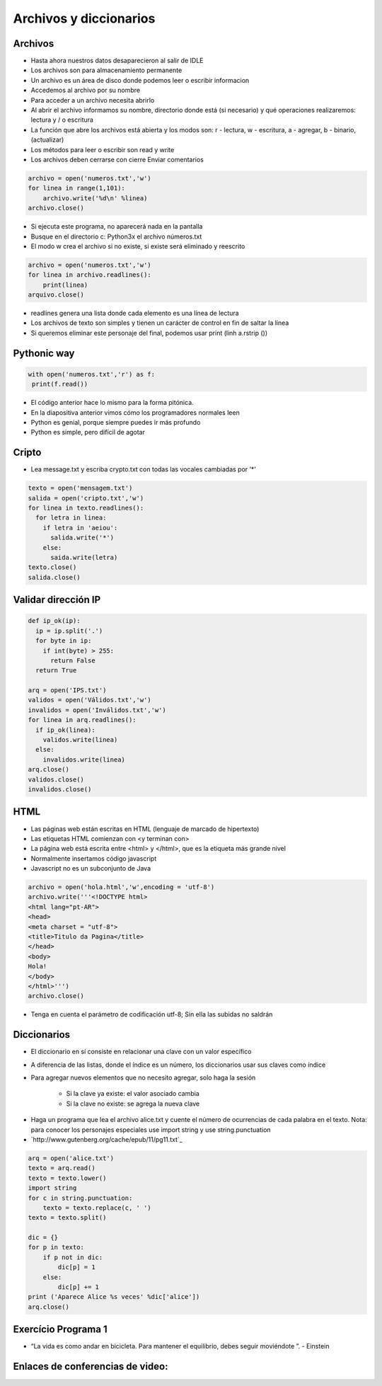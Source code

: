 
=======================
Archivos y diccionarios
=======================


.. image:: img/TWP10_001.jpeg
   :height: 14.925cm
   :width: 9.258cm
   :align: center
   :alt: 


Archivos
========

+ Hasta ahora nuestros datos desaparecieron al salir de IDLE
+ Los archivos son para almacenamiento permanente
+ Un archivo es un área de disco donde podemos leer o escribir informacion
+ Accedemos al archivo por su nombre
+ Para acceder a un archivo necesita abrirlo
+ Al abrir el archivo informamos su nombre, directorio donde está  (si necesario) y qué operaciones realizaremos: lectura y / o escritura
+ La función que abre los archivos está abierta y los modos son: r - lectura, w - escritura, a - agregar, b - binario,(actualizar)
+ Los métodos para leer o escribir son read y write
+ Los archivos deben cerrarse con cierre Enviar comentarios

.. code-block:: python

   archivo = open('numeros.txt','w')
   for linea in range(1,101):
       archivo.write('%d\n' %linea)
   archivo.close()



.. .. datafile:: numeros.txt
..    :edit: 
..    :hide: 

.. .. activecode:: Example7_1
..    :nocodelens:
..    :datafile: numeros.txt
..    :enabledownload:
..    :stdin:

..    arquivo = open('numeros.txt','w')
..    for linha in range(1,101):
..        arquivo.write('%d\n' %linha)
..    arquivo.close()


+ Si ejecuta este programa, no aparecerá nada en la pantalla
+ Busque en el directorio c: \ Python3x el archivo  números.txt
+ El modo w crea el archivo si no existe, si existe será eliminado y reescrito

.. code-block:: python

   archivo = open('numeros.txt','w')
   for linea in archivo.readlines():
       print(linea)
   arquivo.close()


.. .. activecode:: Example7_2
..    :nocodelens:
..    :datafile: numeros.txt
..    :enabledownload:
..    :stdin:

..    arquivo = open('numeros.txt','w')
..    for linha in arquivo.readlines():
..        print(linha)
..    arquivo.close()

+ readlines genera una lista donde cada elemento es una línea de lectura
+ Los archivos de texto son simples y tienen un carácter de control en fin de saltar la línea
+ Si queremos eliminar este personaje del final, podemos usar print (linh a.rstrip ())


Pythonic way
============


.. code-block:: python

   with open('numeros.txt','r') as f:
    print(f.read())

.. .. activecode:: Example7_3
..    :nocodelens:
..    :datafile: numeros.txt
..    :enabledownload:
..    :stdin:

..    with open('numeros.txt','r') as f:
..     print(f.read())


+ El código anterior hace lo mismo para la forma pitónica.
+ En la diapositiva anterior vimos cómo los programadores normales leen
+ Python es genial, porque siempre puedes ir más profundo
+ Python es simple, pero difícil de agotar


Cripto
======


+ Lea message.txt y escriba crypto.txt con todas las vocales cambiadas por ‘*’

.. code-block:: python

    texto = open('mensagem.txt')
    salida = open('cripto.txt','w')
    for linea in texto.readlines():
      for letra in linea:
        if letra in 'aeiou':
          salida.write('*')
        else:
          saida.write(letra)
    texto.close()
    salida.close()


Validar dirección IP
====================


.. .. datafile:: IPS.txt
..    :edit: 
..    :hide: 

..    200.135.80.9
..    192.168.1.1
..    8.35.67.74
..    257.32.4.5
..    85.345.1.2
..    1.2.3.4
..    9.8.284.5
..    192.168.0.256


.. .. datafile:: Válidos.txt
..    Válidos



.. .. datafile:: Inválidos.txt
..    Inválidos 

.. code-block:: python

    def ip_ok(ip):
      ip = ip.split('.')
      for byte in ip:
        if int(byte) > 255:
          return False
      return True

    arq = open('IPS.txt')
    validos = open('Válidos.txt','w')
    invalidos = open('Inválidos.txt','w')
    for linea in arq.readlines():
      if ip_ok(linea):
        validos.write(linea)
      else:
        invalidos.write(linea)
    arq.close()
    validos.close()
    invalidos.close()


HTML
====


+ Las páginas web están escritas en HTML (lenguaje de marcado de hipertexto)
+ Las etiquetas HTML comienzan con <y terminan con>
+ La página web está escrita entre <html> y </html>, que es la etiqueta más grande nivel
+ Normalmente insertamos código javascript
+ Javascript no es un subconjunto de Java


.. code-block:: python

    archivo = open('hola.html','w',encoding = 'utf-8')
    archivo.write('''<!DOCTYPE html>
    <html lang="pt-AR">
    <head>
    <meta charset = "utf-8">
    <title>Titulo da Pagina</title>
    </head>
    <body>
    Hola!
    </body>
    </html>''')
    archivo.close()


+ Tenga en cuenta el parámetro de codificación utf-8; Sin ella las subidas no saldrán

Diccionarios
============


+ El diccionario en sí consiste en relacionar una clave con un valor específico
+ A diferencia de las listas, donde el índice es un número, los diccionarios usar sus claves como índice
+ Para agregar nuevos elementos que no necesito agregar, solo haga la sesión

    + Si la clave ya existe: el valor asociado cambia
    + Si la clave no existe: se agrega la nueva clave

.. codelens:: Example7_4
         
        d = {}
        d['a'] = 'alpha'
        d['o'] = 'omega'
        d['g'] = 'gama'
        print(d)
        print(d['a'])


.. activecode:: Example7_5
   :nocodelens:
   :stdin:

   d = {}
   d['a'] = 'alpha'
   d['o'] = 'omega'
   d['g'] = 'gama'
   print(d)
   print(d['x'])

.. codelens:: Example7_6
         
        d = {}
        d['a'] = 'alpha'
        d['o'] = 'omega'
        d['g'] = 'gama'
        print(d.keys())
        print(d.values())
        print('g' in d)
        print('x' in d)
        for chave in d:
          print(chave)

+ Haga un programa que lea el archivo alice.txt y cuente el número de ocurrencias de cada palabra en el texto. Nota: para conocer los personajes especiales use import string y use string.punctuation
+ `http://www.gutenberg.org/cache/epub/11/pg11.txt`_


.. code-block:: python

    arq = open('alice.txt')
    texto = arq.read()
    texto = texto.lower()
    import string
    for c in string.punctuation:
        texto = texto.replace(c, ' ')
    texto = texto.split()

    dic = {}
    for p in texto:
        if p not in dic:
            dic[p] = 1
        else:
            dic[p] += 1
    print ('Aparece Alice %s veces' %dic['alice'])
    arq.close()



Exercício Programa 1
====================


.. image:: img/TWP05_041.jpeg
   :height: 12.571cm
   :width: 9.411cm
   :align: center
   :alt: 


+ “La vida es como andar en bicicleta. Para mantener el equilibrio, debes seguir moviéndote ”. - Einstein

Enlaces de conferencias de video:
=================================

.. youtube:: C9_DTR1lCIs
      :height: 315
      :width: 560
      :align: center

.. youtube:: 5z6zqyeLxjg
      :height: 315
      :width: 560
      :align: center

.. youtube:: iy6lC_n-C8Y
      :height: 315
      :width: 560
      :align: center

.. youtube:: 8LPKBWfGgEM
      :height: 315
      :width: 560
      :align: center

.. youtube:: 6Bez4QcGtak
      :height: 315
      :width: 560
      :align: center

.. youtube:: 9no41i9UDRI
      :height: 315
      :width: 560
      :align: center

.. youtube:: ZhDQIL5bgEU
      :height: 315
      :width: 560
      :align: center

.. youtube:: vvfc3BAbmo0
      :height: 315
      :width: 560
      :align: center


.. disqus::
   :shortname: pyzombis
   :identifier: lecture7
